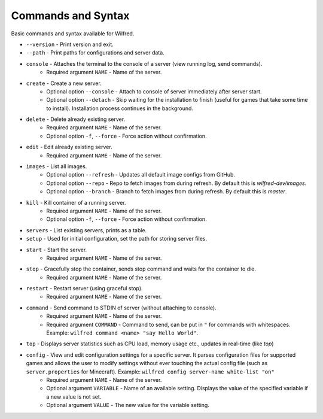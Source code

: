 Commands and Syntax
===================================

Basic commands and syntax available for Wilfred.

- ``--version`` - Print version and exit.
- ``--path`` - Print paths for configurations and server data.
- ``console`` - Attaches the terminal to the console of a server (view running log, send commands).
    - Required argument ``NAME`` - Name of the server.
- ``create`` - Create a new server.
    - Optional option ``--console`` - Attach to console of server immediately after server start.
    - Optional option ``--detach`` - Skip waiting for the installation to finish (useful for games that take some time to install). Installation process continues in the background.
- ``delete`` - Delete already existing server.
    - Required argument ``NAME`` - Name of the server.
    - Optional option ``-f``, ``--force`` - Force action without confirmation.
- ``edit`` - Edit already existing server.
    - Required argument ``NAME`` - Name of the server.
- ``images`` - List all images.
    - Optional option ``--refresh`` - Updates all default image configs from GitHub.
    - Optional option ``--repo`` - Repo to fetch images from during refresh. By default this is `wilfred-dev/images`.
    - Optional option ``--branch`` - Branch to fetch images from during refresh. By default this is `master`. 
- ``kill`` - Kill container of a running server.
    - Required argument ``NAME`` - Name of the server.
    - Optional option ``-f``, ``--force`` - Force action without confirmation.
- ``servers`` - List existing servers, prints as a table.
- ``setup`` - Used for initial configuration, set the path for storing server files.
- ``start`` - Start the server.
    - Required argument ``NAME`` - Name of the server.
- ``stop`` - Gracefully stop the container, sends stop command and waits for the container to die.
    - Required argument ``NAME`` - Name of the server.
- ``restart`` - Restart server (using graceful stop).
    - Required argument ``NAME`` - Name of the server.
- ``command`` - Send command to STDIN of server (without attaching to console).
    - Required argument ``NAME`` - Name of the server.
    - Required argument ``COMMAND`` - Command to send, can be put in ``"`` for commands with whitespaces. Example: ``wilfred command <name> "say Hello World"``.
- ``top`` - Displays server statistics such as CPU load, memory usage etc., updates in real-time (like `top`)
- ``config`` - View and edit configuration settings for a specific server. It parses configuration files for supported games and allows the user to modify settings without ever touching the actual config file (such as ``server.properties`` for Minecraft). Example: ``wilfred config server-name white-list "on"``
    - Required argument ``NAME`` - Name of the server.
    - Optional argument ``VARIABLE`` - Name of an available setting. Displays the value of the specified variable if a new value is not set.
    - Optional argument ``VALUE`` - The new value for the variable setting.
